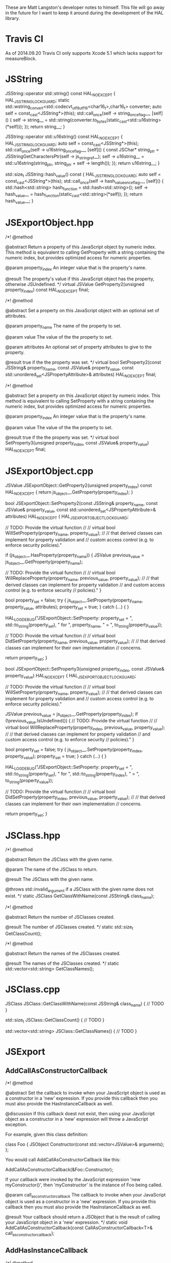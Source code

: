 These are Matt Langston's developer notes to himself. This file will
go away in the future for I want to keep it around during the
development of the HAL library.

* Travis CI
As of 2014.09.20 Travis CI only supports Xcode 5.1 which lacks support
for measureBlock.

* JSString
  JSString::operator std::string() const HAL_NOEXCEPT {
    HAL_JSSTRING_LOCK_GUARD;
    static std::wstring_convert<std::codecvt_utf8_utf16<char16_t>,char16_t> converter;
    auto self = const_cast<JSString*>(this);
    std::call_once(self -> string_once_flag__, [self]() {
      self -> string__ = std::string(converter.to_bytes(static_cast<std::u16string>(*self)));
    });
    return string__;
  }
  
  JSString::operator std::u16string() const HAL_NOEXCEPT {
    HAL_JSSTRING_LOCK_GUARD;
    auto self = const_cast<JSString*>(this);
    std::call_once(self -> u16string_once_flag__, [self]() {
      const JSChar* string_ptr = JSStringGetCharactersPtr(self -> js_string_ref__);
      self -> u16string__ = std::u16string(string_ptr, string_ptr + self -> length());
    });
    return u16string__;
  }
  
  std::size_t JSString::hash_value() const {
    HAL_JSSTRING_LOCK_GUARD;
    auto self = const_cast<JSString*>(this);
    std::call_once(self -> hash_value_once_flag__, [self]() {
      std::hash<std::string> hash_function = std::hash<std::string>();
      self -> hash_value__ = hash_function(static_cast<std::string>(*self));
    });
    return hash_value__;
  }

* JSExportObject.hpp
    /*!
     @method
     
     @abstract Return a property of this JavaScript object by numeric
     index. This method is equivalent to calling GetProperty with a
     string containing the numeric index, but provides optimized
     access for numeric properties.
     
     @param property_index An integer value that is the property's
     name.
     
     @result The property's value if this JavaScript object has the
     property, otherwise JSUndefined.
     */
    virtual JSValue GetProperty2(unsigned property_index) const HAL_NOEXCEPT final;
    
    
    /*!
     @method
     
     @abstract Set a property on this JavaScript object with an
     optional set of attributes.
     
     @param property_name The name of the property to set.
     
     @param value The value of the the property to set.
     
     @param attributes An optional set of property attributes to give
     to the property.
     
     @result true if the the property was set.
     */
    virtual bool SetProperty2(const JSString& property_name, const JSValue& property_value, const std::unordered_set<JSPropertyAttribute>& attributes) HAL_NOEXCEPT final;
    
    /*!
     @method
     
     @abstract Set a property on this JavaScript object by numeric
     index. This method is equivalent to calling SetProperty with a
     string containing the numeric index, but provides optimized
     access for numeric properties.
     
     @param property_index An integer value that is the property's
     name.
     
     @param value The value of the the property to set.
     
     @result true if the the property was set.
     */
    virtual bool SetProperty3(unsigned property_index, const JSValue& property_value) HAL_NOEXCEPT final;

* JSExportObject.cpp
  JSValue JSExportObject::GetProperty2(unsigned property_index) const HAL_NOEXCEPT {
    return js_object__.GetProperty(property_index);
  }
  
  bool JSExportObject::SetProperty2(const JSString& property_name, const JSValue& property_value, const std::unordered_set<JSPropertyAttribute>& attributes) HAL_NOEXCEPT {
    HAL_JSEXPORTOBJECT_LOCK_GUARD;
    
    // TODO: Provide the virtual function
    //
    // virtual bool WillSetProperty(property_name, property_value);
    //
    // that derived classes can implement for property validation and
    // custom access control (e.g. to enforce security policies)."
    
    if (js_object__.HasProperty(property_name)) {
      JSValue previous_value = js_object__.GetProperty(property_name);
      
      // TODO: Provide the virtual function
      //
      // virtual bool WillReplaceProperty(property_name, previous_value, property_value);
      //
      // that derived classes can implement for property validation
      // and custom access control (e.g. to enforce security
      // policies)."
    }
    
    bool property_set = false;
    try {
      js_object__.SetProperty(property_name, property_value, attributes);
      property_set = true;
    } catch (...) {
    }
    
    HAL_LOG_DEBUG("JSExportObject::SetProperty: property_set = ", std::to_string(property_set), " for ", property_name, " = ", to_string(property_value));
    
    // TODO: Provide the virtual function
    //
    // virtual bool DidSetProperty(property_name, previous_value, property_value);
    //
    // that derived classes can implement for their own implementation
    // concerns.
    
    return property_set;
  }
  
  bool JSExportObject::SetProperty3(unsigned property_index, const JSValue& property_value) HAL_NOEXCEPT {
    HAL_JSEXPORTOBJECT_LOCK_GUARD;
    
    // TODO: Provide the virtual function
    //
    // virtual bool WillSetProperty(property_name, property_value);
    //
    // that derived classes can implement for property validation and
    // custom access control (e.g. to enforce security policies)."
    
    JSValue previous_value = js_object__.GetProperty(property_index);
    if (!previous_value.IsUndefined()) {
      // TODO: Provide the virtual function
      //
      // virtual bool WillReplaceProperty(property_index, previous_value, property_value);
      //
      // that derived classes can implement for property validation
      // and custom access control (e.g. to enforce security
      // policies)."
    }
    
    bool property_set = false;
    try {
      js_object__.SetProperty(property_index, property_value);
      property_set = true;
    } catch (...) {
    }
    
    HAL_LOG_DEBUG("JSExportObject::SetProperty: property_set = ", std::to_string(property_set), " for ", std::to_string(property_index), " = ", to_string(property_value));
    
    // TODO: Provide the virtual function
    //
    // virtual bool DidSetProperty(property_index, previous_value, property_value);
    //
    // that derived classes can implement for their own implementation
    // concerns.
    
    return property_set;
  }

* JSClass.hpp

  /*!
    @method
    
    @abstract Return the JSClass with the given name.

    @param The name of the JSClass to return.
    
    @result The JSClass with the given name.
    
    @throws std::invalid_argument if a JSClass with the given name
    does not exist.
  */
  static JSClass GetClassWithName(const JSString& class_name);

  /*!
    @method
    
    @abstract Return the number of JSClasses created.

    @result The number of JSClasses created.
  */
  static std::size_t GetClassCount();

  /*!
    @method
    
    @abstract Return the names of the JSClasses created.

    @result The names of the JSClasses created.
  */
  static std::vector<std::string> GetClassNames();

* JSClass.cpp

JSClass JSClass::GetClassWithName(const JSString& class_name) {
	// TODO
}

std::size_t JSClass::GetClassCount() {
	// TODO
}

std::vector<std::string> JSClass::GetClassNames() {
	// TODO
}

* JSExport
** AddCallAsConstructorCallback
    /*!
     @method
     
     @abstract Set the callback to invoke when your JavaScript object
     is used as a constructor in a 'new' expression. If you provide
     this callback then you must also provide the HasInstanceCallback
     as well.
     
     @discussion If this callback doest not exist, then using your
     JavaScript object as a constructor in a 'new' expression will
     throw a JavaScript exception.
     
     For example, given this class definition:
     
     class Foo {
     JSObject Constructor(const std::vector<JSValue>& arguments);
     };
     
     You would call AddCallAsConstructorCallback like this:
     
     AddCallAsConstructorCallback(&Foo::Constructor);
     
     If your callback were invoked by the JavaScript expression 'new
     myConstructor()', then 'myConstructor' is the instance of Foo
     being called.
     
     @param call_as_constructor_callback The callback to invoke when
     your JavaScript object is used as a constructor in a 'new'
     expression. If you provide this callback then you must also
     provide the HasInstanceCallback as well.
     
     @result Your callback should return a JSObject that is the result
     of calling your JavaScript object in a 'new' expression.
     */
    static void AddCallAsConstructorCallback(const CallAsConstructorCallback<T>& call_as_constructor_callback);

** AddHasInstanceCallback    
    /*!
     @method
     
     @abstract Set the callback to invoke when your JavaScript object
     is used as the target of an 'instanceof' expression. If you
     provide this callback then you must also provide the
     CallAsConstructorCallback as well.
     
     @discussion If this callback does not exist, then 'instanceof'
     expressions that target your JavaScript object will return false.
     
     For example, given this class definition:
     
     class Foo {
     bool HasInstance(const JSValue& possible_instance) const;
     };
     
     You would call AddHasInstanceCallback like this:
     
     AddHasInstanceCallback(&Foo::HasInstance);
     
     If your callback were invoked by the JavaScript expression
     'someValue instanceof myObject', then 'myObject' is the instance
     of Foo being called and 'someValue' is the possible_instance
     parameter.
     
     @param has_instance_callback The callback to invoke when your
     JavaScript object is used as the target of an 'instanceof'
     expression. If you provide this callback then you must also
     provide the CallAsConstructorCallback as well.
     
     @result Your callback should return true to indicate whether it
     is 'instanceof' the given JSValue 'possible_instance'.
     */
    static void AddHasInstanceCallback(const HasInstanceCallback<T>& has_instance_callback);

* JSExportCallbacks
** InitializeCallback
/*! 
  @typedef InitializeCallback

  @abstract The callback to invoke when a JavaScript object is first
  created. Unlike the other object callbacks, the initialize callback
  is called on the least derived object (the parent object) first, and
  the most derived object last, analogous to the way C++ constructors
  work in a class hierarchy.
  
  For example, given this class definition:
  
  class Foo {
    void Initialize();
  };

  You would define the callback like this:
  
  InitializeCallback callback(&Foo::Initialize);
  
  @param 1 A non-const reference to the C++ object being initialized.
*/
template<typename T>
using InitializeCallback = std::function<void(T&)>;
	
** FinalizeCallback
/*! 
  @typedef FinalizeCallback

  @abstract The callback to invoke when a JavaScript object is
  finalized (prepared for garbage collection). This callback is
  invoked immediately before your C++ class destructor. An object may
  be finalized on any thread.
  
  @discussion The finalize callback is called on the most derived
  object first, and the least derived object (the parent object) last,
  analogous to that way C++ destructors work in a class hierarchy.
	  
  You must not call any function that may cause a garbage collection
  or an allocation of a garbage collected object from within a
  FinalizeCallback. This basically means don't create any object whose
  class name begins with JS (e.g. JSString, JSValue, JSObject, etc.)
  and don't call any methods on such objects that you may already have
  a reference to.
	  
  For example, given this class definition:

  class Foo {
    void Finalize(void* native_object_ptr);
  };

  You would define the callback like this:

  FinalizeCallback callback(&Foo::Finalize);

  @param 1 A non-const reference to the C++ object being finalized.

  @param 2 A pointer to the native object being finalized.
*/
template<typename T>
using FinalizeCallback = std::function<void(T&, void*)>;

** CallAsConstructorCallback
  /*!
   @typedef CallAsConstructorCallback
   
   @abstract The callback to invoke when your JavaScript object is
   used as a constructor in a 'new' expression.
   
   @discussion If this callback doest not exist, then using your
   JavaScript object as a constructor in a 'new' expression will throw
   a JavaScript exception.
   
   For example, given this class definition:
   
   class Foo {
   JSObject CallAsConstructor(const std::vector<JSValue>& arguments);
   };
   
   You would define the callback like this:
   
   CallAsConstructorCallback callback(&Foo::CallAsConstructor);
   
   If your callback were invoked by the JavaScript expression 'new
   myConstructor()', then 'myConstructor' is the instance of Foo being
   called.
   
   @param 1 A non-const reference to the C++ object that implements
   your JavaScript object.
   
   @param 2 A const rvalue reference to the JSValue array of arguments
   to pass to the constructor.
   
   @result Return a JSObject that is the result of calling your
   JavaScript object in a 'new' expression.
   */
  template<typename T>
  using CallAsConstructorCallback = std::function<JSObject(T&, const std::vector<JSValue>&)>;

** HasInstanceCallback
  /*!
   @typedef HasInstanceCallback
   
   @abstract The callback to invoke when your JavaScript object is
   used as the target of an 'instanceof' expression. If you provide
   this callback then you must also provide the
   CallAsConstructorCallback as well.
   
   @discussion If this callback does not exist, then 'instanceof'
   expressions that target your JavaScript object will return false.
   
   For example, given this class definition:
   
   class Foo {
   bool HasInstance(const JSValue& possible_instance) const;
   };
   
   You would define the callback like this:
   
   HasInstanceCallback callback(&Foo::HasInstance);
   
   If your callback were invoked by the JavaScript expression
   'someValue instanceof myObject', then 'myObject' is the instance of
   Foo being called and 'someValue' is the possible_instance
   parameter.
   
   @param 1 A const reference to the C++ object that implements your
   JavaScript object.
   
   @param 2 A const rvalue reference to the JSValue being tested to
   determine if it is an instance of parameter 1.
   
   @result Return true to indicate parameter 2 is an 'instanceof'
   parameter 1.
   */
  template<typename T>
  using HasInstanceCallback = std::function<bool(const T&, const JSValue&)>;

* JSExportClassDefinitionBuilder.hpp
** InitializeCallback
	/*!
	  @method

	  @abstract Return the callback to invoke when a JavaScript object
	  is first created.
	  
	  @result The callback to invoke when a JavaScript object is first
	  created.
	*/
	InitializeCallback<T> Initialize() const {
		return initialize_callback__;
	}

	/*!
	  @method

	  @abstract Set the callback to invoke when a JavaScript object is
	  first created. Unlike the other object callbacks, the initialize
	  callback is called on the least derived object (the parent object)
	  first, and the most derived object last, analogous to the way C++
	  constructors work in a class hierarchy.

	  @discussion For example, given this class definition:

	  class Foo {
	    void Initialize();
	  };

	  You would call the builer like this:

	  JSClassBuilder<Foo> builder("Foo");
	  builder.Initialize(&Foo::Initialize);
  
	  @result A reference to the builder for chaining.
	*/
	JSClassBuilder<T>& Initialize(const InitializeCallback<T>& initialize_callback) {
		HAL_DETAIL_JSCLASSBUILDER_LOCK_GUARD;
		initialize_callback__ = initialize_callback;
		return *this;
	}

** FinalizeCallback
	/*!
	  @method

	  @abstract Return the callback to invoke when a JavaScript object
	  is finalized (prepared for garbage collection).
  	  
	  @result The callback to invoke when a JavaScript object is
	  finalized (prepared for garbage collection).
	*/
	FinalizeCallback<T> Finalize() const {
		return finalize_callback__;
	}

	/*!
	  @method

	  @abstract Set the callback to invoke when a JavaScript object is
	  finalized (prepared for garbage collection). This callback is
	  invoked immediately before your C++ class destructor. An object
	  may be finalized on any thread.

	  @discussion The finalize callback is called on the most derived
	  object first, and the least derived object (the parent object)
	  last, analogous to that way C++ destructors work in a class
	  hierarchy.
	  
	  You must not call any function that may cause a garbage collection
	  or an allocation of a garbage collected object from within a
	  FinalizeCallback. This basically means don't create any object
	  whose class name begins with JS (e.g. JSString, JSValue, JSObject,
	  etc.)  and don't call any methods on such objects that you may
	  already have a reference to.
	  
	  For example, given this class definition:

	  class Foo {
	    void Finalize();
	  };

	  You would call the builer like this:

	  JSClassBuilder<Foo> builder("Foo");
	  builder.Finalize(&Foo::Finalize);

	  @result A reference to the builder for chaining.
	*/
	JSClassBuilder<T>& Finalize(const FinalizeCallback<T>& finalize_callback) {
		HAL_DETAIL_JSCLASSBUILDER_LOCK_GUARD;
		finalize_callback__ = finalize_callback;
		return *this;
	}

** HasPropertyCallback
	/*!
	  @method

	  @abstract Return the callback to invoke when determining whether a
	  JavaScript object has a property.
  
	  @result The callback to invoke when determining whether a
	  JavaScript object has a property.

	HasPropertyCallback<T> HasProperty() const {
		return has_property_callback_;
	}
	*/

	/*!
	  @method

	  @abstract Set the callback to invoke when determining whether a
	  JavaScript object has a property. If this callback is missing then
	  the object will delegate to the GetPropertyCallback.
  
	  @discussion The HasPropertyCallback enables optimization in cases
	  where only a property's existence needs to be known, not its
	  value, and computing its value is expensive. If the
	  HasPropertyCallback doesn't exist, then the GetPropertyCallback
	  will be used instead.

	  If this function returns false then the reqeust forwards to
	  properties added by the AddValuePropertyCallback method (if any),
	  then properties vended by the class' parent class chain, then
	  properties belonging to the JavaScript object's prototype chain.

	  For example, given this class definition:

	  class Foo {
	    bool HasProperty(const JSString& property_name) const;
	  };

	  You would call the builer like this:

	  JSClassBuilder<Foo> builder("Foo");
	  builder.HasProperty(&Foo::HasProperty);

	  @result A reference to the builder for chaining.

	JSClassBuilder<T>& HasProperty(const HasPropertyCallback<T>& has_property_callback) {
		has_property_callback_ = has_property_callback;
		return *this;
	}
	*/

** GetPropertyCallback
	/*!
	  @method

	  @abstract Return the callback to invoke when getting a property's
	  value from a JavaScript object.
  	  
	  @result The callback to invoke when getting a property's value
	  from a JavaScript object.

	GetPropertyCallback<T> GetProperty() const {
		return get_property_callback_;
	}
	*/

	/*!
	  @method

	  @abstract Set the callback to invoke when getting a property's
	  value from a JavaScript object.
	  
	  @discussion If this function returns JSUndefined, the get request
	  forwards to properties added by the AddValuePropertyCallback
	  method (if any), properties vended by the class' parent class
	  chain, then properties belonging to the JavaScript object's
	  prototype chain.

	  For example, given this class definition:

	  class Foo {
	    JSValue GetProperty(const JSString& property_name) const;
	  };

	  You would call the builer like this:

	  JSClassBuilder<Foo> builder("Foo");
	  builder.GetProperty(&Foo::GetProperty);
	  
	  @result A reference to the builder for chaining.

	JSClassBuilder<T>& GetProperty(const GetPropertyCallback<T>& get_property_callback) {
		get_property_callback_ = get_property_callback;
		return *this;
	}
	*/

** SetPropertyCallback	
	/*!
	  @method

	  @abstract Return the callback to invoke when setting a property's
	  value on a JavaScript object.
  	  
	  @result The callback to invoke when setting a property's value on
	  a JavaScript object.

	SetPropertyCallback<T> SetProperty() const {
		return set_property_callback_;
	}
	*/

	/*!
	  @method

	  @abstract Set the callback to invoke when setting a property's
	  value on a JavaScript object.

	  @discussion If this callback returns false then the request
	  forwards to properties added by the AddValuePropertyCallback
	  method (if any), then properties vended by the class' parent class
	  chain, then properties belonging to the JavaScript object's
	  prototype chain.

	  For example, given this class definition:

	  class Foo {
	    bool SetProperty(const JSString& property_name, const JSValue& value);
	  };

	  You would call the builer like this:

	  JSClassBuilder<Foo> builder("Foo");
	  builder.SetProperty(&Foo::SetProperty);
  
	  @result A reference to the builder for chaining.

	JSClassBuilder<T>& SetProperty(const SetPropertyCallback<T>& set_property_callback) {
		set_property_callback_ = set_property_callback;
		return *this;
	}
	*/

** DeletePropertyCallback
	/*!
	  @method

	  @abstract Return the callback to invoke when deleting a property
	  from a JavaScript object.
  	  
	  @result The callback to invoke when deleting a property from a
	  JavaScript object.

	DeletePropertyCallback<T> DeleteProperty() const {
		return delete_property_callback_;
	}
	*/

	/*!
	  @method

	  @abstract Set the callback to invoke when deleting a property from
	  a JavaScript object.
  	  
	  @discussion If this function returns false then the request
	  forwards to properties added by the AddValuePropertyCallback
	  method (if any), then properties vended by the class' parent class
	  chain, then properties belonging to the JavaScript object's
	  prototype chain.

	  For example, given this class definition:

	  class Foo {
	    bool DeleteProperty(const JSString& property_name);
	  };

	  You would call the builer like this:

	  JSClassBuilder<Foo> builder("Foo");
	  builder.DeleteProperty(&Foo::DeleteProperty);

	  @result A reference to the builder for chaining.

	JSClassBuilder<T>& DeleteProperty(const DeletePropertyCallback<T>& delete_property_callback) {
		delete_property_callback_ = delete_property_callback;
		return *this;
	}
	*/

** GetPropertyNamesCallback
	/*!
	  @method

	  @abstract Return the callback to invoke when collecting the names
	  of a JavaScript object's properties.
  	  
	  @result The callback to invoke when collecting the names of a
	  JavaScript object's properties

	GetPropertyNamesCallback<T> GetPropertyNames() const {
		return get_property_names_callback_;
	}
	*/

	/*!
	  @method

	  @abstract Set the callback to invoke when collecting the names of
	  a JavaScript object's properties.
	  
	  @discussion The GetPropertyNamesCallback only needs to provide the
	  property names provided by the GetPropertyCallback and/or
	  SetPropertyCallback callbacks (if any). Other property names are
	  automatically added from properties provided by the
	  AddValuePropertyCallback method (if any), then properties vended
	  by the class' parent class chain, then properties belonging to the
	  JavaScript object's prototype chain.
	  
	  For example, given this class definition:

	  class Foo {
	    void GetPropertyNames(const JSPropertyNameAccumulator& accumulator) const;
	  };

	  You would call the builer like this:

	  JSClassBuilder<Foo> builder("Foo");
	  builder.GetPropertyNames(&Foo::GetPropertyNames);
	  
	  Property name accumulators are used by JavaScript for...in loops.
	  Use JSPropertyNameAccumulator::AddName to add property names to
	  accumulator.

	  @result A reference to the builder for chaining.

	JSClassBuilder<T>& GetPropertyNames(const GetPropertyNamesCallback<T>& get_property_names_callback) {
		get_property_names_callback_ = get_property_names_callback;
		return *this;
	}
	*/

** CallAsFunctionCallback
    /*!
     @method
     
     @abstract Return the callback to invoke when a JavaScript object
     is called as a function.
     
     @result The callback to invoke when a JavaScript object is called
     as a function.
     */
    CallAsFunctionCallback<T> Function() const noexcept {
      return call_as_function_callback__;
    }
    
    /*!
     @method
     
     @abstract Set the callback to invoke when a JavaScript object is
     called as a function.
     
     @discussion If this callback does not exist, then calling your
     object as a function will throw a JavaScript exception.
     
     For example, given this class definition:
     
     class Foo {
     JSValue DoSomething(std::vector<JSValue>&& arguments, JSObject&& this_object);
     };
     
     You would call the builer like this:
     
     JSExportClassDefinitionBuilder<Foo> builder("Foo");
     builder.Function(&Foo::DoSomething);
     
     In the JavaScript expression 'myObject.myFunction()', then
     'myFunction' is the instance of Foo being called, and this_object
     would be set to 'myObject'.
     
     In the JavaScript expression 'myFunction()', then both
     'myFunction' and 'myObject' is the instance of Foo being called.
     
     @result A reference to the builder for chaining.
     */
    JSExportClassDefinitionBuilder<T>& Function(const CallAsFunctionCallback<T>& call_as_function_callback) noexcept {
      HAL_DETAIL_JSEXPORTCLASSDEFINITIONBUILDER_LOCK_GUARD;
      call_as_function_callback__ = call_as_function_callback;
      return *this;
    }

** CallAsConstructorCallback
    /*!
     @method
     
     @abstract Return the callback to invoke when your JavaScript
     object is used as a constructor in a 'new' expression. If you
     provide this callback then you must also provide the
     HasInstanceCallback as well.
     
     @result The callback to invoke when your JavaScript object is
     used as a constructor in a 'new' expression.
     */
    CallAsConstructorCallback<T> Constructor() const HAL_NOEXCEPT {
      return call_as_constructor_callback__;
    }
    
    /*!
     @method
     
     @abstract Set the callback to invoke when your JavaScript object
     is used as a constructor in a 'new' expression. If you provide
     this callback then you must also provide the HasInstanceCallback
     as well.
     
     @discussion If this callback doest not exist, then using your
     JavaScript object as a constructor in a 'new' expression will
     throw a JavaScript exception.
     
     For example, given this class definition:
     
     class Foo {
     JSObject Constructor(const std::vector<JSValue>& arguments);
     };
     
     You would call the builer like this:
     
     JSClassBuilder<Foo> builder("Foo");
     builder.Constructor(&Foo::Constructor);
     
     If your callback were invoked by the JavaScript expression
     'new myConstructor()', then 'myConstructor' is the instance of
     Foo being called.
     
     @result A reference to the builder for chaining.
     */
    JSExportClassDefinitionBuilder<T>& Constructor(const CallAsConstructorCallback<T>& call_as_constructor_callback) HAL_NOEXCEPT {
      HAL_DETAIL_JSEXPORTCLASSDEFINITIONBUILDER_LOCK_GUARD;
      call_as_constructor_callback__ = call_as_constructor_callback;
      return *this;
    }

** HasInstanceCallback	
    /*!
     @method
     
     @abstract Return the callback to invoke when your JavaScript
     object is used as the target of an 'instanceof' expression. If
     you provide this callback then you must also provide the
     CallAsConstructorCallback as well.
     
     @result The callback to invoke when your JavaScript object is
     used as the target of an 'instanceof' expression.
     */
    HasInstanceCallback<T> HasInstance() const HAL_NOEXCEPT {
      return has_instance_callback__;
    }
    
    /*!
     @method
     
     @abstract Set the callback to invoke when your JavaScript object
     is used as the target of an 'instanceof' expression. If you
     provide this callback then you must also provide the
     CallAsConstructorCallback as well.
     
     @discussion If this callback does not exist, then 'instanceof'
     expressions that target your JavaScript object will return false.
     
     For example, given this class definition:
     
     class Foo {
     bool HasInstance(const JSValue& possible_instance) const;
     };
     
     You would call the builer like this:
     
     JSClassBuilder<Foo> builder("Foo");
     builder.HasInstance(&Foo::HasInstance);
     
     If your callback were invoked by the JavaScript expression
     'someValue instanceof myObject', then 'myObject' is the instance
     of Foo being called and 'someValue' is the possible_instance
     parameter.
     
     @result A reference to the builder for chaining.
     */
    JSExportClassDefinitionBuilder<T>& HasInstance(const HasInstanceCallback<T>& has_instance_callback) HAL_NOEXCEPT {
      HAL_DETAIL_JSEXPORTCLASSDEFINITIONBUILDER_LOCK_GUARD;
      has_instance_callback__ = has_instance_callback;
      return *this;
    }
    
** ConvertToTypeCallback
    /*!
     @method
     
     @abstract Return the callback to invoke when converting a
     JavaScript object another JavaScript type.
     
     @result The callback to invoke when converting a JavaScript object
     to another JavaScript type.
     */
     ConvertToTypeCallback<T> ConvertToType() const noexcept {
       return convert_to_type_callback__;
     }
    
    /*!
     @method
     
     @abstract Set the callback to invoke when converting a JavaScript
     object to another JavaScript type. This function is only invoked
     when converting an object to a number or a string. An object
     converted to boolean is 'true.' An object converted to object is
     itself.
     
     @discussion If this function returns JSUndefined, then the
     conversion request forwards the reqeust to the JSClass' parent
     class chain, then the JavaScript object's prototype chain.
     
     For example, given this class definition:
     
     class Foo {
     JSValue ConvertToType(JSValue::Type&& type) const;
     };
     
     You would call the builer like this:
     
     JSExportClassDefinitionBuilder<Foo> builder("Foo");
     builder.ConvertToType(&Foo::ConvertToType);
     
     @result A reference to the builder for chaining.
     */
     JSExportClassDefinitionBuilder<T>& ConvertToType(const ConvertToTypeCallback<T>& convert_to_type_callback) noexcept {
       HAL_DETAIL_JSEXPORTCLASSDEFINITIONBUILDER_LOCK_GUARD;
       convert_to_type_callback__ = convert_to_type_callback;
       return *this;
     }

** RemoveAllValueProperties
	/*!
	  @method

	  @abstract Remove all callbacks added by the AddValueProperty
	  method.
	  
	  @result A reference to the builder for chaining.
	JSClassBuilder<T>& RemoveAllValueProperties() {
		value_property_callback_map_.clear();
		return *this;
	}
	*/

** RemoveAllFunctionProperties
	/*!
	  @method

	  @abstract Remove all callbacks added by the AddFunctionProperty
	  method.
	  
	  @result A reference to the builder for chaining.
	JSClassBuilder<T>& RemoveAllFunctionProperties() {
		function_property_callback_map_.clear();
		return *this;
	}
	*/
* HAL
** RAII
commit 7f637082057e94e077b10e1ef78c9cf2a133b088
Author: matt-langston <matt-langston@users.noreply.github.com>
Date:   Mon Nov 3 20:43:29 2014 -0800
** RAII2
commit 6ff6399c1bb946f223a99fb522fd1d5155a32cbc
Author: matt-langston <matt-langston@users.noreply.github.com>
Date:   Thu Nov 6 06:11:45 2014 -0800
** RAII3
commit f7e0286df981ecb4a3d31616866d1c49deff6270
Author: matt-langston <matt-langston@users.noreply.github.com>
Date:   Thu Nov 6 18:10:49 2014 -0800
** RAII4
commit d9c45c9bf19e53ee7eae1cf4847dcded182f030c
Author: matt-langston <matt-langston@users.noreply.github.com>
Date:   Sat Nov 8 22:52:39 2014 -0800
** RAII5
commit 51aec088df330c1097714903ddd225a292f3410d
Author: Matt Langston <matt_langston@mac.com>
Date:   Mon Nov 10 02:57:04 2014 +0000
** RAII6
commit c551e4bcc92602ab9b844b304d225b92a9a504d6
Author: matt-langston <matt-langston@users.noreply.github.com>
Date:   Sun Nov 9 22:05:02 2014 -0800
** RAII
After merging RAII2, RAII3, RAII4, RAII5 and RAII6 into RAII
commit c551e4bcc92602ab9b844b304d225b92a9a504d6
Author: matt-langston <matt-langston@users.noreply.github.com>
Date:   Sun Nov 9 22:05:02 2014 -0800
